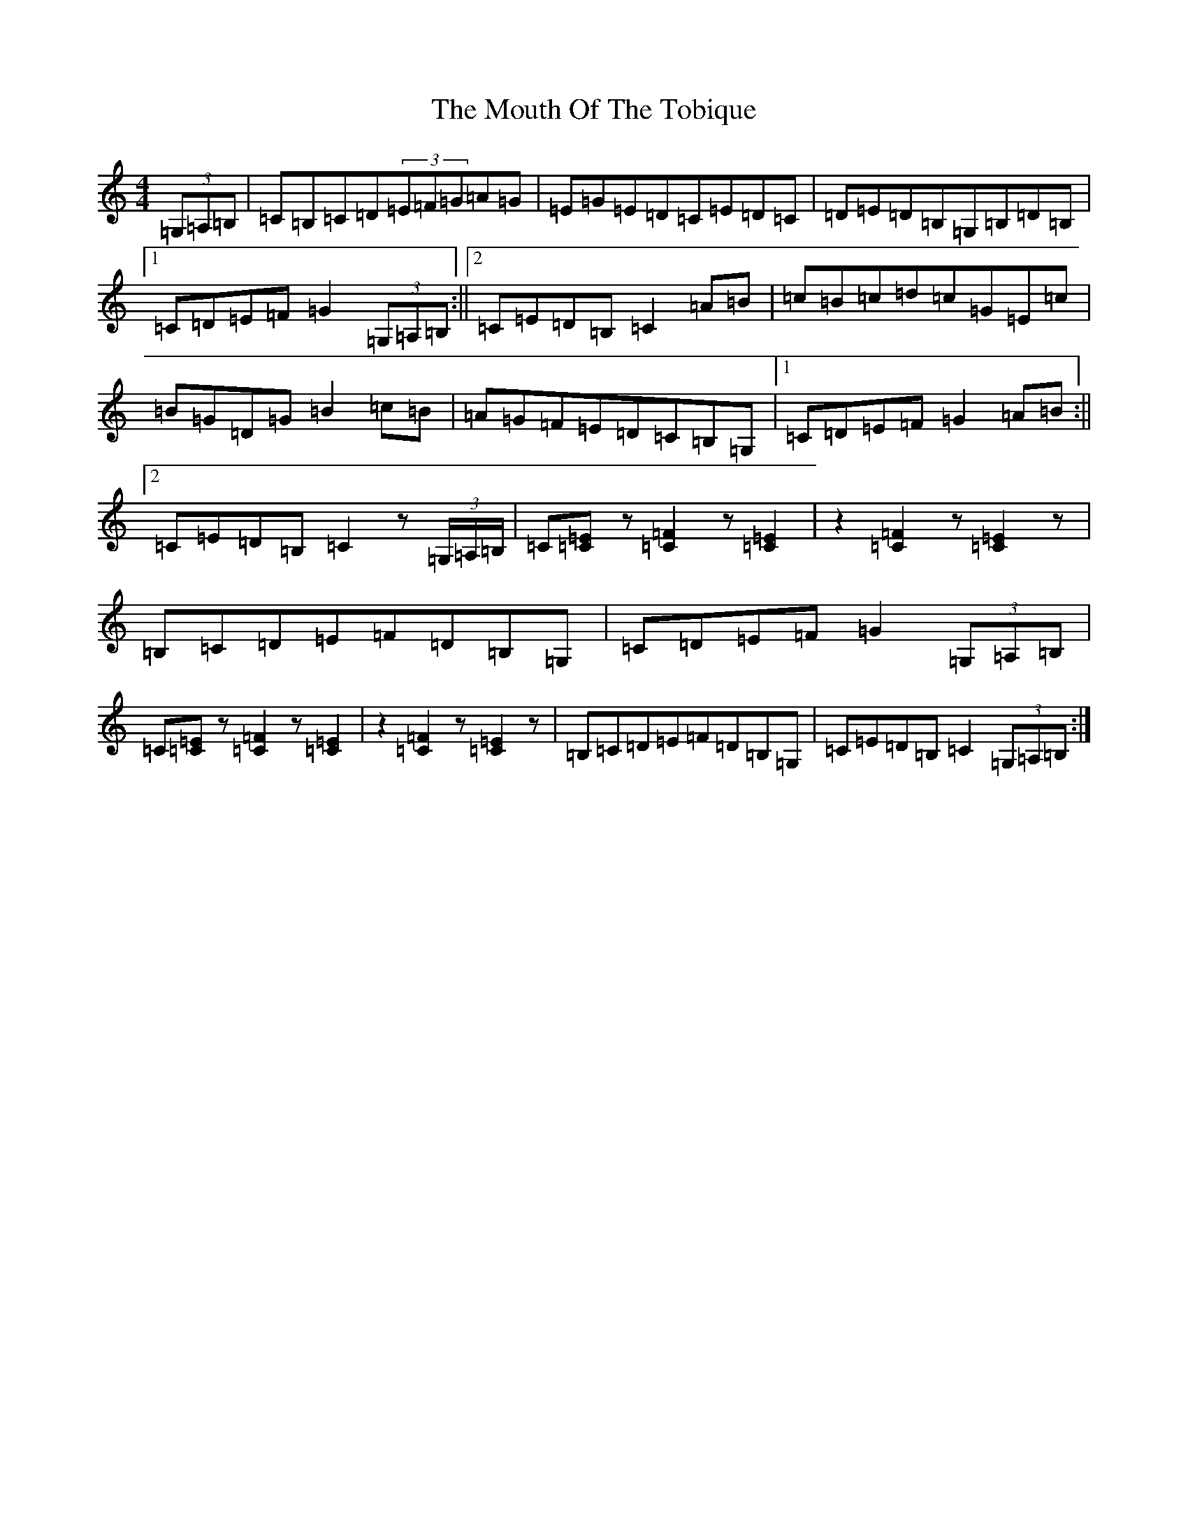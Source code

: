 X: 14786
T: Mouth Of The Tobique, The
S: https://thesession.org/tunes/423#setting423
R: reel
M:4/4
L:1/8
K: C Major
(3=G,=A,=B,|=C=B,=C=D(3=E=F=G=A=G|=E=G=E=D=C=E=D=C|=D=E=D=B,=G,=B,=D=B,|1=C=D=E=F=G2(3=G,=A,=B,:||2=C=E=D=B,=C2=A=B|=c=B=c=d=c=G=E=c|=B=G=D=G=B2=c=B|=A=G=F=E=D=C=B,=G,|1=C=D=E=F=G2=A=B:||2=C=E=D=B,=C2z(3=G,/2=A,/2=B,/2|=C[=E=C]z[=F2=C2]z[=E2=C2]|z2[=F2=C2]z[=E2=C2]z|=B,=C=D=E=F=D=B,=G,|=C=D=E=F=G2(3=G,=A,=B,|=C[=E=C]z[=F2=C2]z[=E2=C2]|z2[=F2=C2]z[=E2=C2]z|=B,=C=D=E=F=D=B,=G,|=C=E=D=B,=C2(3=G,=A,=B,:|